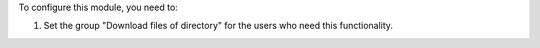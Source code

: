 To configure this module, you need to:

#. Set the group "Download files of directory" for the users who need this functionality.
